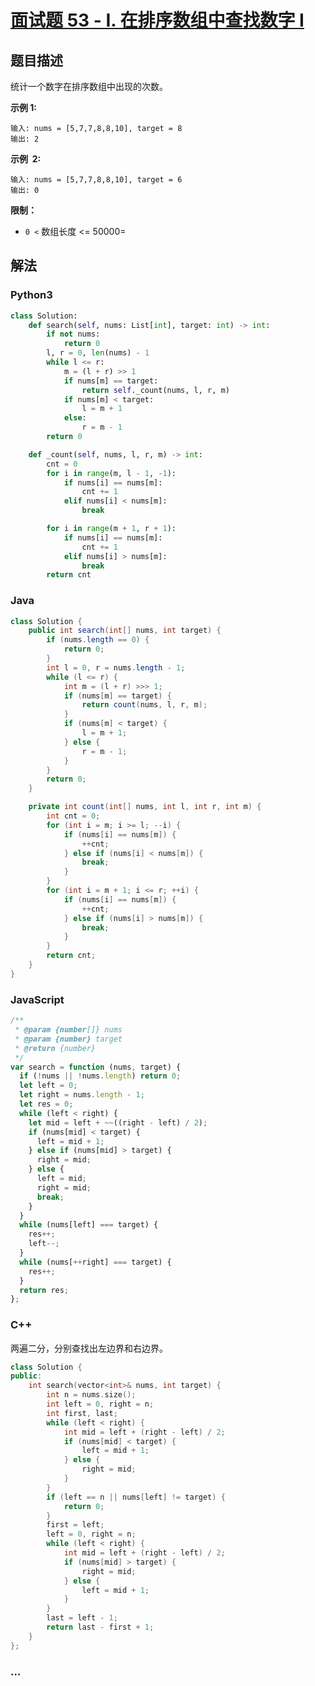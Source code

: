 * [[https://leetcode-cn.com/problems/zai-pai-xu-shu-zu-zhong-cha-zhao-shu-zi-lcof/][面试题
53 - I. 在排序数组中查找数字 I]]
  :PROPERTIES:
  :CUSTOM_ID: 面试题-53---i.-在排序数组中查找数字-i
  :END:
** 题目描述
   :PROPERTIES:
   :CUSTOM_ID: 题目描述
   :END:
统计一个数字在排序数组中出现的次数。

*示例 1:*

#+begin_example
  输入: nums = [5,7,7,8,8,10], target = 8
  输出: 2
#+end_example

*示例  2:*

#+begin_example
  输入: nums = [5,7,7,8,8,10], target = 6
  输出: 0
#+end_example

*限制：*

- =0 <= 数组长度 <= 50000=

** 解法
   :PROPERTIES:
   :CUSTOM_ID: 解法
   :END:

#+begin_html
  <!-- tabs:start -->
#+end_html

*** *Python3*
    :PROPERTIES:
    :CUSTOM_ID: python3
    :END:
#+begin_src python
  class Solution:
      def search(self, nums: List[int], target: int) -> int:
          if not nums:
              return 0
          l, r = 0, len(nums) - 1
          while l <= r:
              m = (l + r) >> 1
              if nums[m] == target:
                  return self._count(nums, l, r, m)
              if nums[m] < target:
                  l = m + 1
              else:
                  r = m - 1
          return 0

      def _count(self, nums, l, r, m) -> int:
          cnt = 0
          for i in range(m, l - 1, -1):
              if nums[i] == nums[m]:
                  cnt += 1
              elif nums[i] < nums[m]:
                  break

          for i in range(m + 1, r + 1):
              if nums[i] == nums[m]:
                  cnt += 1
              elif nums[i] > nums[m]:
                  break
          return cnt
#+end_src

*** *Java*
    :PROPERTIES:
    :CUSTOM_ID: java
    :END:
#+begin_src java
  class Solution {
      public int search(int[] nums, int target) {
          if (nums.length == 0) {
              return 0;
          }
          int l = 0, r = nums.length - 1;
          while (l <= r) {
              int m = (l + r) >>> 1;
              if (nums[m] == target) {
                  return count(nums, l, r, m);
              }
              if (nums[m] < target) {
                  l = m + 1;
              } else {
                  r = m - 1;
              }
          }
          return 0;
      }

      private int count(int[] nums, int l, int r, int m) {
          int cnt = 0;
          for (int i = m; i >= l; --i) {
              if (nums[i] == nums[m]) {
                  ++cnt;
              } else if (nums[i] < nums[m]) {
                  break;
              }
          }
          for (int i = m + 1; i <= r; ++i) {
              if (nums[i] == nums[m]) {
                  ++cnt;
              } else if (nums[i] > nums[m]) {
                  break;
              }
          }
          return cnt;
      }
  }
#+end_src

*** *JavaScript*
    :PROPERTIES:
    :CUSTOM_ID: javascript
    :END:
#+begin_src js
  /**
   * @param {number[]} nums
   * @param {number} target
   * @return {number}
   */
  var search = function (nums, target) {
    if (!nums || !nums.length) return 0;
    let left = 0;
    let right = nums.length - 1;
    let res = 0;
    while (left < right) {
      let mid = left + ~~((right - left) / 2);
      if (nums[mid] < target) {
        left = mid + 1;
      } else if (nums[mid] > target) {
        right = mid;
      } else {
        left = mid;
        right = mid;
        break;
      }
    }
    while (nums[left] === target) {
      res++;
      left--;
    }
    while (nums[++right] === target) {
      res++;
    }
    return res;
  };
#+end_src

*** *C++*
    :PROPERTIES:
    :CUSTOM_ID: c
    :END:
两遍二分，分别查找出左边界和右边界。

#+begin_src cpp
  class Solution {
  public:
      int search(vector<int>& nums, int target) {
          int n = nums.size();
          int left = 0, right = n;
          int first, last;
          while (left < right) {
              int mid = left + (right - left) / 2;
              if (nums[mid] < target) {
                  left = mid + 1;
              } else {
                  right = mid;
              }
          }
          if (left == n || nums[left] != target) {
              return 0;
          }
          first = left;
          left = 0, right = n;
          while (left < right) {
              int mid = left + (right - left) / 2;
              if (nums[mid] > target) {
                  right = mid;
              } else {
                  left = mid + 1;
              }
          }
          last = left - 1;
          return last - first + 1;
      }
  };
#+end_src

*** *...*
    :PROPERTIES:
    :CUSTOM_ID: section
    :END:
#+begin_example
#+end_example

#+begin_html
  <!-- tabs:end -->
#+end_html
